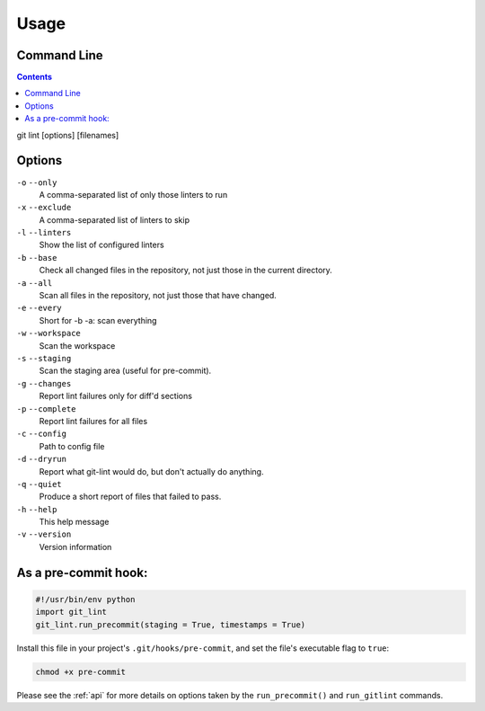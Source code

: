 =====
Usage
=====

Command Line
------------

.. contents::

git lint [options] [filenames]

Options
-------
``-o`` ``--only``
    A comma-separated list of only those linters to run
``-x`` ``--exclude``
    A comma-separated list of linters to skip
``-l`` ``--linters``
    Show the list of configured linters
``-b`` ``--base``
    Check all changed files in the repository, not just those in the current directory.
``-a`` ``--all``
    Scan all files in the repository, not just those that have changed.
``-e`` ``--every``
    Short for -b -a: scan everything
``-w`` ``--workspace``
    Scan the workspace
``-s`` ``--staging``
    Scan the staging area (useful for pre-commit).
``-g`` ``--changes``
    Report lint failures only for diff'd sections
``-p`` ``--complete``
    Report lint failures for all files
``-c`` ``--config``
    Path to config file
``-d`` ``--dryrun``
    Report what git-lint would do, but don't actually do anything.
``-q`` ``--quiet``
    Produce a short report of files that failed to pass.
``-h`` ``--help``
    This help message
``-v`` ``--version``
    Version information

As a pre-commit hook:
---------------------

.. code-block:: python

    #!/usr/bin/env python
    import git_lint
    git_lint.run_precommit(staging = True, timestamps = True)

Install this file in your project's ``.git/hooks/pre-commit``, and set
the file's executable flag to ``true``:

.. code-block:: shell

    chmod +x pre-commit

Please see the :ref:`api` for more details on options taken by the
``run_precommit()`` and ``run_gitlint`` commands.
    

